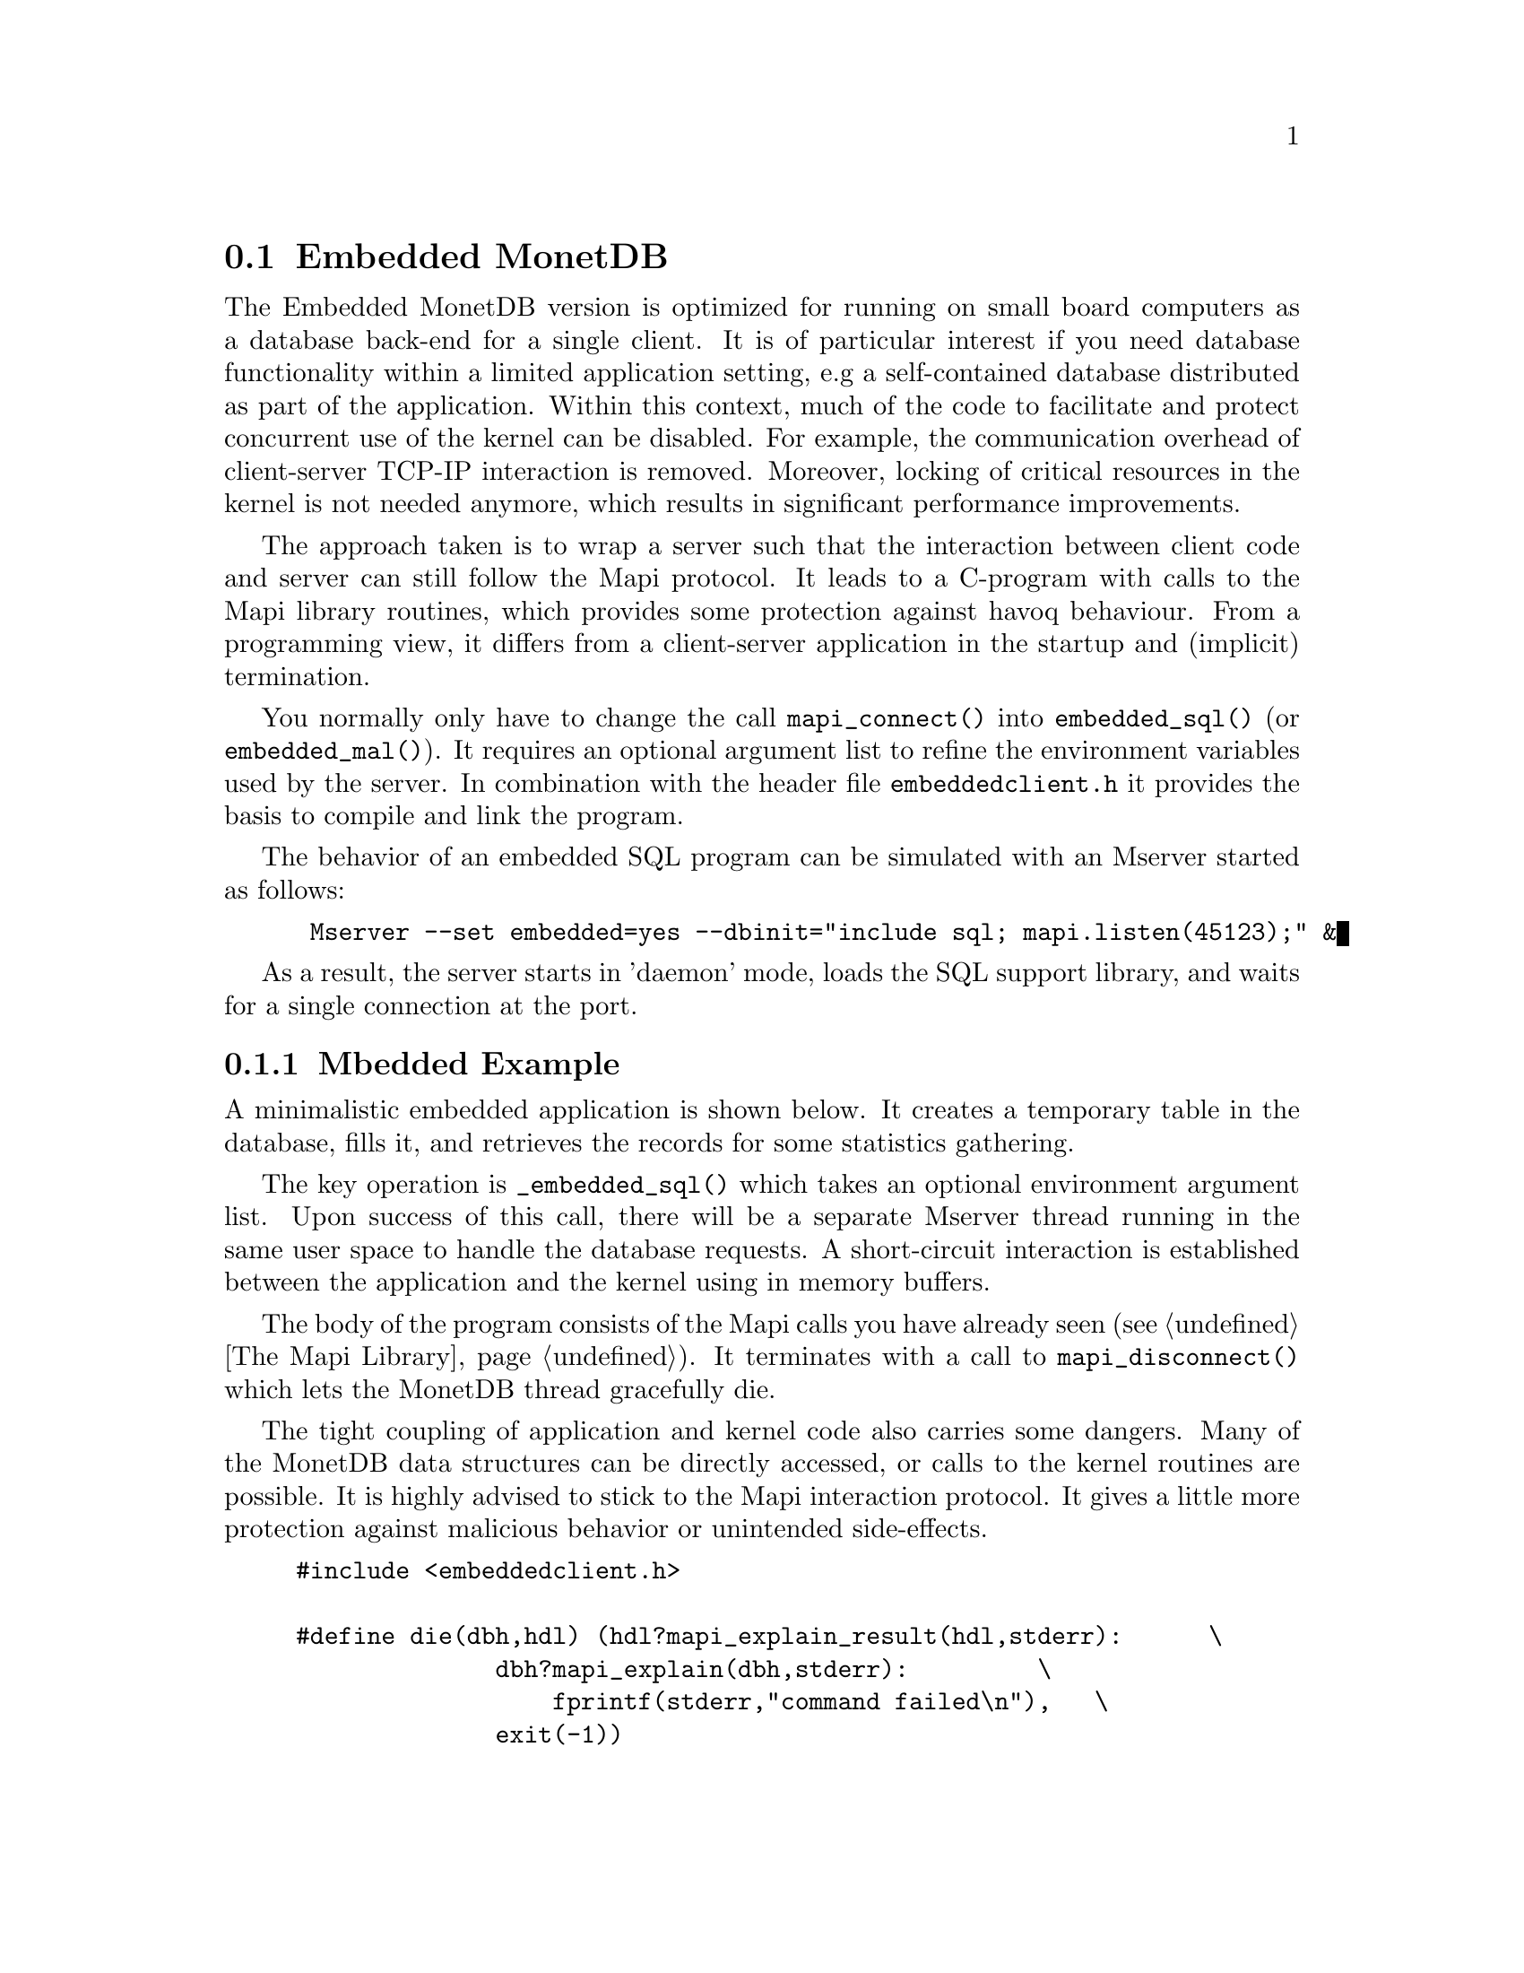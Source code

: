 @section Embedded MonetDB
The Embedded MonetDB version is optimized for running on small board computers
as a database back-end for a single client.
It is of particular interest if you need database functionality within 
a limited application setting, e.g a self-contained database distributed
as part of the application.
Within this context, much of the code to facilitate and protect
concurrent use of the kernel can be disabled. For example, 
the communication overhead of client-server TCP-IP interaction is removed.
Moreover, locking of critical resources in the kernel is not needed anymore, 
which results in significant performance improvements. 

The approach taken is to wrap a server such that the interaction 
between client code and server can still follow the Mapi protocol.
It leads to a C-program with calls to the Mapi library routines,
which provides some protection against havoq behaviour.
From a programming view, it differs from a client-server application in
the startup and (implicit) termination.

You normally only have to change the call @code{mapi_connect()} into
@code{embedded_sql()} (or @code{embedded_mal()}). It requires an 
optional argument list to refine the environment variables used by the server.
In combination with the header file @code{embeddedclient.h}
it provides the basis to compile and link the program.

@c The primary host language is C. Embedded versions for other languages are under development.

The behavior of an embedded SQL program can be simulated with
an Mserver started as follows:
@example
 Mserver --set embedded=yes --dbinit="include sql; mapi.listen(45123);" &
@end example

As a result, the server starts in 'daemon' mode,
loads the SQL support library, and waits for a single connection
at the port.

@menu
* A Simple Example::
* Configuration Parameters::
* Embedded MonetDB Limitations::
@end menu

@node A Simple Example, Configuration Parameters, Embedded MonetDB, Embedded MonetDB
@subsection Mbedded Example
A minimalistic embedded application is shown below. It creates
a temporary table in the database, fills it, and retrieves the
records for some statistics gathering.

The key operation is @code{_embedded_sql()} which takes an optional 
environment argument list. Upon success of this call, there
will be a separate Mserver thread running in the same user space to handle
the database requests. A short-circuit interaction is established
between the application and the kernel using in memory buffers.

The body of the program consists of the Mapi calls you have
already seen (@pxref{The Mapi Library}). It terminates with a call
to @code{mapi_disconnect()} which lets the MonetDB thread
gracefully die. 

The tight coupling of application and kernel code also carries some
dangers. 
Many of the MonetDB data structures can be directly accessed, 
or calls to the kernel routines are possible. 
It is highly advised to stick to the Mapi interaction protocol. 
It gives a little more protection against malicious behavior
or unintended side-effects.

@example
@verbatim
#include <embeddedclient.h>

#define die(dbh,hdl) (hdl?mapi_explain_result(hdl,stderr):      \
              dbh?mapi_explain(dbh,stderr):         \
                  fprintf(stderr,"command failed\n"),   \
              exit(-1))

#define close_handle(X,Y) if (mapi_close_handle(X) != MOK) die(X, Y);

int
main()
{
    Mapi dbh;
    MapiHdl hdl = NULL;
    int i;

    dbh= embedded_sql(NULL,0);
    if (dbh == NULL || mapi_error(dbh))
        die(dbh, hdl);

    /* switch off autocommit */
    if (mapi_setAutocommit(dbh, 0) != MOK || mapi_error(dbh))
        die(dbh,NULL);

    if ((hdl = mapi_query(dbh, "create table emp"
				" (name varchar(20),age int)")) == NULL || mapi_error(dbh))
        die(dbh, hdl);
    close_handle(dbh,hdl);

    for(i=0; i< 1000; i++) {
        char query[100];
        snprintf(query, 100, "insert into emp values('user%d', %d)", i, i % 82);
        if ((hdl = mapi_query(dbh, query)) == NULL || mapi_error(dbh))
            die(dbh, hdl);
        close_handle(dbh,hdl);
    }

    if ((hdl = mapi_query(dbh, "select * from emp")) == NULL || mapi_error(dbh))
        die(dbh, hdl);

    i=0;
    while (mapi_fetch_row(hdl))  {
        char *age = mapi_fetch_field(hdl, 1);
        i= i+ atoi(age);
    }
    if (mapi_error(dbh))
        die(dbh, hdl);
    close_handle(dbh,hdl);
    printf("The footprint is %d Mb \n",i);

    mapi_disconnect(dbh);
    return 0;
}
@end verbatim
@end example

The Embedded MonetDB is made available as the library @code{libembedded_sql.a}
(and @code{libembedded_mal.a})
to be linked with the application code, a C-program.
Provided the Mapi programming environment have been set properly, it
suffices to prepare the embedded application using
@example
gcc myprog.c -o myprog -lMbedded -lm -lz
gcc myprog.c -o myprog `MonetDB_conf --include --libs`
@end example

You might also write a Makefile to build the program as follows.
@example
@verbatim
CC= gcc
PREFIX=${MONET5_PREFIX}
INCLUDE= -I${PREFIX}
LIBS= -l${PREFIX}/lib/libMbedded.a -lm -lz -lstreams ...
myprog: myprog.o
	${CC} myprog.o -o myprog ${LIBS}
myprog.o : myprog.c 
	${CC} -c ${INCLUDES} myprog.c 

clean: myprog.o
	rm -f myprog myprog.o
@end verbatim
@end example

@node Configuration Parameters , Embedded MonetDB Limitations, A Simple Example , Embedded MonetDB
The configuration parameters for the server are read from its default
location in the file system. In an embedded setting this location may
not be accessible.
It requires calls to @code{mapi_option()} before you asks for the
instantiation of the server code itself.
The code snippet below illustrate how our example
is given hardwired knowledge on the desired settings:
@example
@verbatim
main(){
...
	mapi_option("welcome","false");
	mapi_option("gdk_dbfarm","/tmp/dbfarm");
	mapi_option("sql_prompt","sql>");
...
	mapi_embedded("monetdb","monetdb","sql");
@end verbatim
@end example
For an overview of the system configuration parameters see XYZ.

@node Embedded MonetDB Limitations , MonetDB Assembler Language, Configuration Parameters, Embedded MonetDB
@subsection Limitations for Embedded MonetDB

In embedded applications the memory footprint is a factor of concern.
The raw footprint as delivered by the Unix @code{size} command is often used.
It is, however, also easily misleading, because the footprint of
depends on both the hot-set code segments and buffered database partitions.
Therefore it makes sense to experiment with a minimal, but functionally
complete application to decide if the resources limitations are obeyed.

The minimal footprint of MonetDB is about 15 Mb (+ ca 4Mb for SQL).
After module loading the space quickly grows to about 60Mb.
@emph{This footprint should be reduced.}

A better frame of reference for embedded applications is our sample
program, which is a simple, yet complete embedded application inspired by an
MP3 player. The table below illustrates some basic properties 
on different embedded SQL platforms.

@multitable @columnfractions 0.2 0.2 0.2 0.2 0.2
@item 
@tab Mbedded
@tab SQLite
@tab MySQL
@tab PostgreSQL
@item Prepare time
@item Max memory
@item CPU time
@end multitable
The @code{Prepare time} denotes the compilation and link time on
a state-of-the-art PC.

The embedded application world calls for many, highly specialized
enhancements. It is often well worth the effort to carve out the
functionality needed from the MonetDB software packages. The easiest
solution to limit the functionality and reduce resource consumption
is to reduce the modules loaded. This requires patches to the
startup scripts.

The benefit of an embedded database application also comes with limitations.
The one and foremost limitation of embedded MonetDB is that the first 
application accessing the database effectively locks out any other concurrent 
use.
Even in those situations where concurrent applications merely read the database,
or create privately held tables.

